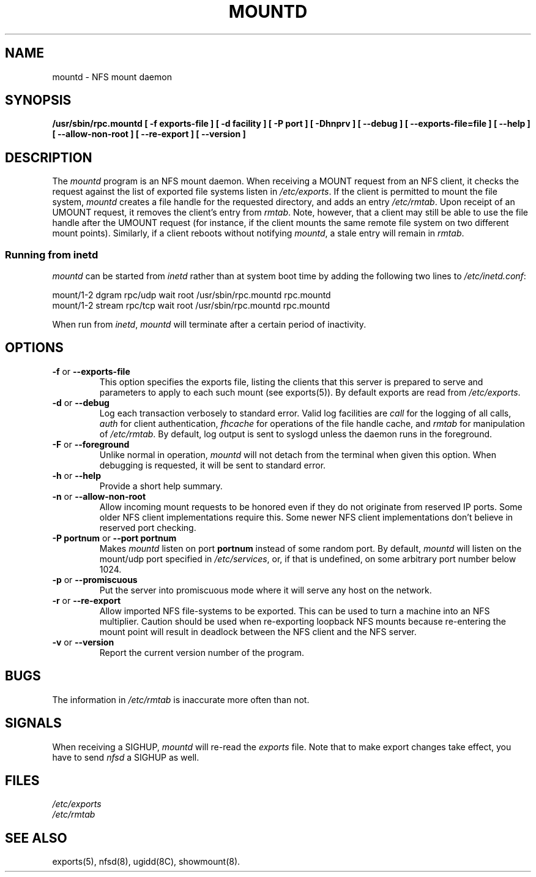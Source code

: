 .TH MOUNTD 8 "13 Octover 1993"
.SH NAME
mountd \- NFS mount daemon
.SH SYNOPSIS
.B /usr/sbin/rpc.mountd
.B "[\ \-f\ exports-file\ ]"
.B "[\ \-d\ facility\ ]"
.B "[\ \-P\ port\ ]"
.B "[\ \-Dhnprv\ ]"
.B "[\ \-\-debug\ ]"
.B "[\ \-\-exports\-file=file\ ]"
.B "[\ \-\-help\ ]"
.B "[\ \-\-allow\-non\-root\ ]"
.B "[\ \-\-re\-export\ ]"
.B "[\ \-\-version\ ]"
.SH DESCRIPTION
The
.I mountd
program is an NFS mount daemon. When receiving a MOUNT request from an
NFS client, it checks the request against the list of exported file
systems listen in
.IR /etc/exports .
If the client is permitted to mount the file system,
.I mountd 
creates a file handle for the requested directory, and adds an entry
.IR /etc/rmtab .
Upon receipt of an UMOUNT request, it removes the client's entry from
.IR rmtab .
Note, however, that a client may still be able to use the file handle
after the UMOUNT request (for instance, if the client mounts the same
remote file system on two different mount points). Similarly, if a client
reboots without notifying
.IR mountd ,
a stale entry will remain in
.IR rmtab .
.SS Running from inetd
.I mountd
can be started from
.I inetd
rather than at system boot time by adding the following two lines to
.IR /etc/inetd.conf :
.PP
.nf
.ta +3i
mount/1-2 dgram  rpc/udp wait  root  /usr/sbin/rpc.mountd rpc.mountd
mount/1-2 stream rpc/tcp wait  root  /usr/sbin/rpc.mountd rpc.mountd
.fi
.PP
When run from
.IR inetd ,
.I mountd
will terminate after a certain period of inactivity.
.SH OPTIONS
.TP
.BR \-f " or " \-\-exports\-file
This option specifies the exports file, listing the clients that this server
is prepared to serve and parameters to apply to each such mount (see
exports(5)).
By default exports are read from
.IR /etc/exports .
.TP
.BR \-d " or " \-\-debug
Log each transaction verbosely to standard error. Valid log facilities
are
.I call
for the logging of all calls, 
.I auth
for client authentication, 
.I fhcache
for operations of the file handle cache, and
.I rmtab
for manipulation of 
.IR /etc/rmtab .
By default, log output is sent to
syslogd unless the daemon runs in the foreground.
.TP
.BR \-F " or " \-\-foreground
Unlike normal in operation,
.I mountd
will not detach from the terminal when given this option. When debugging is
requested, it will be sent to standard error.
.TP
.BR \-h " or " \-\-help
Provide a short help summary.
.TP
.BR \-n " or " \-\-allow\-non\-root
Allow incoming mount requests to be honored even if they do not
originate from reserved IP ports.  Some older NFS client implementations
require this.  Some newer NFS client implementations don't believe
in reserved port checking.
.TP
.BR "\-P portnum" " or " "\-\-port portnum"
Makes 
.I mountd
listen on port
.B portnum
instead of some random port. By default,
.I mountd
will listen on the mount/udp port specified in
.IR /etc/services ,
or, if that is undefined, on some arbitrary port number below 1024.
.TP
.BR \-p " or " \-\-promiscuous
Put the server into promiscuous mode where it will serve any host
on the network.
.TP
.BR \-r " or " \-\-re\-export
Allow imported NFS file-systems to be exported.  This can be used to
turn a machine into an NFS multiplier.  Caution should be used when
re-exporting loopback NFS mounts because re-entering the mount point
will result in deadlock between the NFS client and the NFS server.
.TP
.BR \-v " or " \-\-version
Report the current version number of the program.
.SH BUGS
The information in
.I /etc/rmtab
is inaccurate more often than not.
.SH SIGNALS
When receiving a SIGHUP, 
.I mountd
will re-read the
.I exports
file. Note that to make export changes take effect, you have to send
.I nfsd
a SIGHUP as well.
.SH FILES
.I /etc/exports
.br
.I /etc/rmtab
.SH "SEE ALSO"
exports(5), nfsd(8), ugidd(8C), showmount(8).
